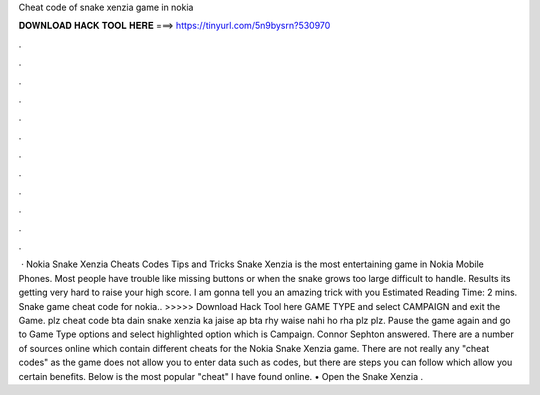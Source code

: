 Cheat code of snake xenzia game in nokia

𝐃𝐎𝐖𝐍𝐋𝐎𝐀𝐃 𝐇𝐀𝐂𝐊 𝐓𝐎𝐎𝐋 𝐇𝐄𝐑𝐄 ===> https://tinyurl.com/5n9bysrn?530970

.

.

.

.

.

.

.

.

.

.

.

.

 · Nokia Snake Xenzia Cheats Codes Tips and Tricks Snake Xenzia is the most entertaining game in Nokia Mobile Phones. Most people have trouble like missing buttons or when the snake grows too large difficult to handle. Results its getting very hard to raise your high score. I am gonna tell you an amazing trick with you Estimated Reading Time: 2 mins. Snake game cheat code for nokia.. >>>>> Download Hack Tool here GAME TYPE and select CAMPAIGN and exit the Game. plz cheat code bta dain snake xenzia ka jaise ap bta rhy waise nahi ho rha plz plz. Pause the game again and go to Game Type options and select highlighted option which is Campaign. Connor Sephton answered. There are a number of sources online which contain different cheats for the Nokia Snake Xenzia game. There are not really any "cheat codes" as the game does not allow you to enter data such as codes, but there are steps you can follow which allow you certain benefits. Below is the most popular "cheat" I have found online. • Open the Snake Xenzia .